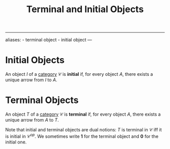 :PROPERTIES:
:ID: 6D2FADA3-B191-4E3E-B7B9-454DFA6026B2
:END:
#+title: Terminal and Initial Objects

--------------

aliases: - terminal object - initial object
---

* Initial Objects
An object \(I\) of a [[id:6B755D9E-EB8E-4673-ADD0-B4411D410D52][category]] \(\mathcal{C}\) is *initial* if, for every object \(A\), there exists a unique arrow from \(I\) to \(A\).

* Terminal Objects
An object \(T\) of a [[id:6B755D9E-EB8E-4673-ADD0-B4411D410D52][category]] \(\mathcal{C}\) is *terminal* if, for every object \(A\), there exists a unique arrow from \(A\) to \(T\).

Note that initial and terminal objects are dual notions: \(T\) is terminal in \(\mathcal{C}\) iff it is initial in \(\mathcal{C}^{op}\). We sometimes write \(\mathbf{1}\) for the terminal object and \(\mathbf{0}\) for the initial one.

